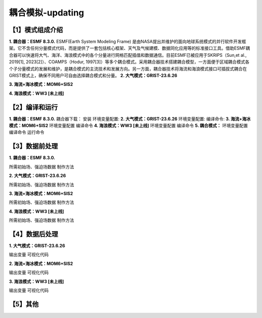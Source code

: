 耦合模拟-updating
================
【1】模式组成介绍
----------------
**1.	耦合器：ESMF 8.3.0.**
ESMF(Earth System Modeling Frame) 是由NASA提出并维护的面向地球系统模式的并行软件开发框架。它不含任何分量模式代码，而是提供了一套包括核心框架、天气及气候建模、数据同化应用等的标准接口工具。借助ESMF耦合器可以快速将大气、海洋、海浪模式中的各个分量进行网格匹配插值和数据通信。目前ESMF已被应用于SKRIPS（Sun,et al., 2019[1], 2023[2]）、COAMPS（Hodur, 1997[3]）等多个耦合模式。采用耦合器技术搭建耦合模型，一方面便于区域耦合模式各个子分量模式的发展和维护，是耦合模式的主流技术和发展方向。另一方面，耦合器技术将海流和海浪模式接口可插拔式耦合在GRIST模式上，确保不同用户可自由选择耦合模式和分量。
**2.	大气模式：GRIST-23.6.26**

**3.	海流+海冰模式：MOM6+SIS2**

**4.	海浪模式：WW3 [未上线]**

【2】编译和运行
----------------
**1.	耦合器：ESMF 8.3.0.**
耦合器下载：
安装
环境变量配置:
**2.	大气模式：GRIST-23.6.26**
环境变量配置:
编译命令:
**3.	海流+海冰模式：MOM6+SIS2**
环境变量配置
编译命令
**4.	海浪模式：WW3 [未上线]**
环境变量配置
编译命令
**5.	耦合模式：**
环境变量配置
编译命令
运行命令

【3】数据前处理
----------------
**1.	耦合器：ESMF 8.3.0.**

所需初始场、强迫场数据
制作方法

**2.	大气模式：GRIST-23.6.26**

所需初始场、强迫场数据
制作方法

**3.	海流+海冰模式：MOM6+SIS2**

所需初始场、强迫场数据
制作方法

**4.	海浪模式：WW3 [未上线]**

所需初始场、强迫场数据
制作方法



【4】数据后处理
----------------
**1.	大气模式：GRIST-23.6.26**

输出变量
可视化代码

**2.	海流+海冰模式：MOM6+SIS2**

输出变量
可视化代码

**3.	海浪模式：WW3 [未上线]**

输出变量
可视化代码

【5】其他
----------------

